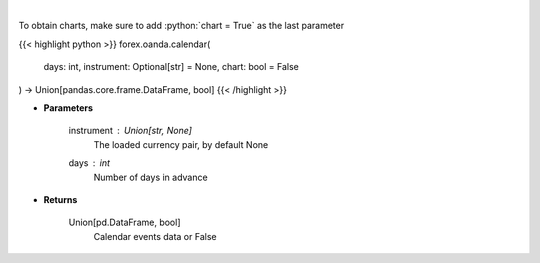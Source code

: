 .. role:: python(code)
    :language: python
    :class: highlight

|

.. raw:: html

    <h3>
    > Request data of significant events calendar.
    </h3>

To obtain charts, make sure to add :python:`chart = True` as the last parameter

{{< highlight python >}}
forex.oanda.calendar(
    days: int,
    instrument: Optional[str] = None,
    chart: bool = False
) -> Union[pandas.core.frame.DataFrame, bool]
{{< /highlight >}}

* **Parameters**

    instrument : Union[str, None]
        The loaded currency pair, by default None
    days : *int*
        Number of days in advance

    
* **Returns**

    Union[pd.DataFrame, bool]
        Calendar events data or False
    